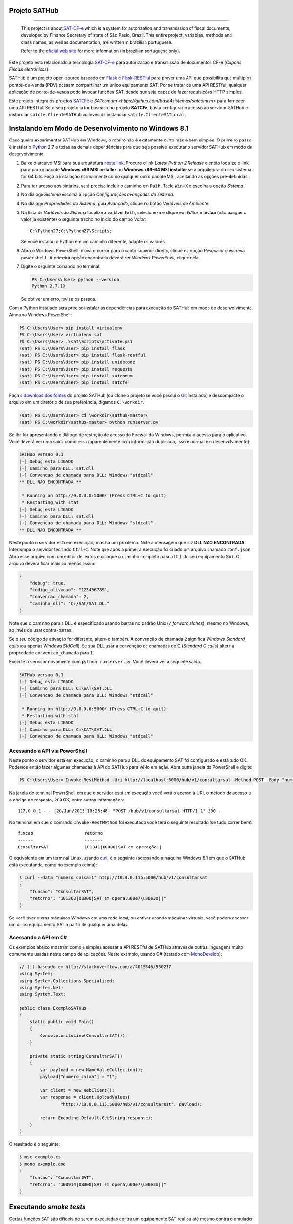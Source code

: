 
Projeto SATHub
==============

.. image:: https://img.shields.io/badge/status-planning-red.svg
    :target: https://pypi.python.org/pypi/sathub/
    :alt: Development status

.. image:: https://img.shields.io/badge/python%20version-2.7-blue.svg
    :target: https://pypi.python.org/pypi/sathub/
    :alt: Supported Python versions

.. image:: https://img.shields.io/pypi/l/sathub.svg
    :target: https://pypi.python.org/pypi/sathub/
    :alt: License

.. image:: https://img.shields.io/pypi/v/sathub.svg
    :target: https://pypi.python.org/pypi/sathub/
    :alt: Latest version

-------

    This project is about `SAT-CF-e`_ which is a system for autorization and
    transmission of fiscal documents, developed by Finance Secretary of
    state of São Paulo, Brazil. This entire project, variables, methods and
    class names, as well as documentation, are written in brazilian
    portuguese.

    Refer to the `oficial web site <http://www.fazenda.sp.gov.br/sat/>`_ for
    more information (in brazilian portuguese only).


Este projeto está relacionado à tecnologia `SAT-CF-e`_ para autorização e
transmissão de documentos CF-e (*Cupons Fiscais eletrônicos*).

SATHub é um projeto open-source baseado em `Flask`_ e `Flask-RESTful`_ para
prover uma API que possibilita que múltiplos pontos-de-venda (PDV) possam
compartilhar um único equipamento SAT. Por se tratar de uma API RESTful,
qualquer aplicação de ponto-de-venda pode invocar funções SAT, desde que seja
capaz de fazer requisições HTTP simples.

.. image:: https://raw.github.com/base4sistemas/sathub/master/doc/static/topologia.png
    :align: center
    :alt: Topologia envolvendo um servidor SATHub e um equipamento SAT

Este projeto integra os projetos `SATCFe <https://github.com/base4sistemas/satcfe>`_ e
`SATcomum <https://github.com/base4sistemas/satcomum>` para fornecer uma API
RESTful. Se o seu projeto já for baseado no projeto **SATCFe**, basta configurar
o acesso ao servidor SATHub e instanciar ``satcfe.ClienteSATHub`` ao invés de
instanciar ``satcfe.ClienteSATLocal``.


Instalando em Modo de Desenvolvimento no Windows 8.1
====================================================

Caso queira experimentar SATHub em Windows, o roteiro não é exatamente curto mas
é bem simples. O primeiro passo é instalar o `Python`_ 2.7 e todas as demais
dependências para que seja possível executar o servidor SATHub em modo de
desenvolvimento.

#. Baixe o arquivo MSI para sua arquitetura `neste link <https://www.python.org/downloads/windows/>`_.
   Procure o link *Latest Python 2 Release* e então localize o link para para o
   pacote **Windows x86 MSI installer** ou **Windows x86-64 MSI installer** se
   a arquitetura do seu sistema for 64 bits. Faça a instalação normalmente como
   qualquer outro pacote MSI, aceitando as opções pré-definidas.

#. Para ter acesso aos binários, será preciso incluir o caminho em ``Path``.
   Tecle ``Win+X`` e escolha a opção *Sistema*.

#. No diálogo *Sistema* escolha a opção *Configurações avançadas do sistema*.

#. No diálogo *Propriedades do Sistema*, guia *Avançado*, clique no botão
   *Variáveis de Ambiente*.

#. Na lista de *Variáveis do Sistema* localize a variável ``Path``, selecione-a
   e clique em *Editar* e **inclua** (não apague o valor já existente) o
   seguinte trecho no início do campo *Valor*::

        C:\Python27;C:\Python27\Scripts;

   Se você instalou o Python em um caminho diferente, adapte os valores.

#. Abra o Windows PowerShell: mova o cursor para o canto superior direito,
   clique na opção *Pesquisar* e escreva ``powershell``. A primeira opção
   encontrada deverá ser *Windows PowerShell*, clique nela.

#. Digite o seguinte comando no terminal:

   .. sourcecode:: powershell

        PS C:\Users\User> python --version
        Python 2.7.10

   Se obtiver um erro, revise os passos.

Com o Python instalado será preciso instalar as dependências para execução
do SATHub em modo de desenvolvimento. Ainda no Windows PowerShell:

.. sourcecode:: powershell

    PS C:\Users\User> pip install virtualenv
    PS C:\Users\User> virtualenv sat
    PS C:\Users\User> .\sat\Scripts\activate.ps1
    (sat) PS C:\Users\User> pip install flask
    (sat) PS C:\Users\User> pip install flask-restful
    (sat) PS C:\Users\User> pip install unidecode
    (sat) PS C:\Users\User> pip install requests
    (sat) PS C:\Users\User> pip install satcomum
    (sat) PS C:\Users\User> pip install satcfe

Faça o `download dos fontes <https://github.com/base4sistemas/sathub/archive/master.zip>`_
do projeto SATHub (ou clone o projeto se você possui o
`Git <https://git-scm.com/download/win>`_ instalado) e descompacte o arquivo em
um diretório de sua preferência, digamos ``C:\workdir``.

.. sourcecode:: powershell

    (sat) PS C:\Users\User> cd \workdir\sathub-master\
    (sat) PS C:\workdir\sathub-master> python runserver.py

Se lhe for apresentando o diálogo de restrição de acesso do Firewall do Windows,
permita o acesso para o aplicativo. Você deverá ver uma saída como essa
(aparentemente com informação duplicada, isso é normal em desenvolvimento):

.. sourcecode:: text

    SATHub versao 0.1
    [-] Debug esta LIGADO
    [-] Caminho para DLL: sat.dll
    [-] Convencao de chamada para DLL: Windows "stdcall"
    ** DLL NAO ENCONTRADA **

     * Running on http://0.0.0.0:5000/ (Press CTRL+C to quit)
     * Restarting with stat
    [-] Debug esta LIGADO
    [-] Caminho para DLL: sat.dll
    [-] Convencao de chamada para DLL: Windows "stdcall"
    ** DLL NAO ENCONTRADA **

Neste ponto o servidor está em execução, mas há um problema. Note a mensagem
que diz **DLL NAO ENCONTRADA**. Interrompa o servidor teclando ``Ctrl+C``.
Note que após a primeira execução foi criado um arquivo chamado ``conf.json``.
Abra esse arquivo com um editor de textos e coloque o caminho completo para a
DLL do seu equipamento SAT. O arquivo deverá ficar mais ou menos assim:

.. sourcecode:: json

    {
        "debug": true,
        "codigo_ativacao": "123456789",
        "convencao_chamada": 2,
        "caminho_dll": "C:/SAT/SAT.DLL"
    }

Note que o caminho para a DLL é especificado usando barras no padrão Unix
(``/`` *forward slahes*), mesmo no Windows, ao invés de usar contra-barras.

Se o seu código de ativação for diferente, altere-o também. A convenção de
chamada ``2`` significa *Windows Standard calls* (ou apenas *Windows StdCall*).
Se sua DLL usar a convenção de chamadas de C (*Standard C calls*) altere a
propriedade ``convencao_chamada`` para ``1``.

Execute o servidor novamente com ``python runserver.py``. Você deverá ver a
seguinte saída.

.. sourcecode:: text

    SATHub versao 0.1
    [-] Debug esta LIGADO
    [-] Caminho para DLL: C:\SAT\SAT.DLL
    [-] Convencao de chamada para DLL: Windows "stdcall"

     * Running on http://0.0.0.0:5000/ (Press CTRL+C to quit)
     * Restarting with stat
    [-] Debug esta LIGADO
    [-] Caminho para DLL: C:\SAT\SAT.DLL
    [-] Convencao de chamada para DLL: Windows "stdcall"


Acessando a API via PowerShell
------------------------------

Neste ponto o servidor está em execução, o caminho para a DLL do equipamento
SAT foi configurado e está tudo OK. Podemos então fazer algumas chamadas à API
do SATHub para vê-lo em ação. Abra outra janela do PowerShell e digite:

.. sourcecode:: powershell

    PS C:\Users\User> Invoke-RestMethod -Uri http://localhost:5000/hub/v1/consultarsat -Method POST -Body "numero_caixa=1"

Na janela do terminal PowerShell em que o servidor está em execução você verá o
acesso à URI, o método de acesso e o código de resposta, ``200`` OK, entre
outras informações::

    127.0.0.1 - - [20/Jun/2015 10:25:48] "POST /hub/v1/consultarsat HTTP/1.1" 200 -

No terminal em que o comando ``Invoke-RestMethod`` foi executado você terá o
seguinte resultado (se tudo correr bem)::

    funcao                    retorno
    ------                    -------
    ConsultarSAT              101341|08000|SAT em operação||

O equivalente em um terminal Linux, usando `curl`_, é o seguinte (acessando a
máquina Windows 8.1 em que o SATHub está executando, como no exemplo acima):

.. sourcecode:: bash

    $ curl --data "numero_caixa=1" http://10.0.0.115:5000/hub/v1/consultarsat
    {
        "funcao": "ConsultarSAT",
        "retorno": "101363|08000|SAT em opera\u00e7\u00e3o||"
    }

Se você tiver outras máquinas Windows em uma rede local, ou estiver usando
máquinas virtuais, você poderá acessar um único equipamento SAT a partir de
qualquer uma delas.


Acessando a API em C#
---------------------

Os exemplos abaixo mostram como é simples acessar a API RESTful de SATHub
através de outras linguagens muito comumente usadas neste campo de aplicações.
Neste exemplo, usando C# (testado com `MonoDevelop`_):

.. sourcecode:: csharp

    // (!) baseado em http://stackoverflow.com/a/4015346/550237
    using System;
    using System.Collections.Specialized;
    using System.Net;
    using System.Text;

    public class ExemploSATHub
    {
        static public void Main()
        {
            Console.WriteLine(ConsultarSAT());
        }

        private static string ConsultarSAT()
        {
            var payload = new NameValueCollection();
            payload["numero_caixa"] = "1";

            var client = new WebClient();
            var response = client.UploadValues(
                    "http://10.0.0.115:5000/hub/v1/consultarsat", payload);

            return Encoding.Default.GetString(response);
        }
    }

O resultado é o seguinte:

.. sourcecode:: bash

    $ msc exemplo.cs
    $ mono exemplo.exe
    {
        "funcao": "ConsultarSAT",
        "retorno": "100914|08000|SAT em opera\u00e7\u00e3o||"
    }


Executando *smoke tests*
========================

Certas funções SAT são difíceis de serem executadas contra um equipamento SAT
real ou até mesmo contra o emulador desenvolvido pela Secretária da Fazenda,
como por exemplo, ``AtualizarSoftwareSAT`` ou ``CancelarUltimaVenda``. Por esse
motivo foi desenvolvido um *mockup* da biblioteca SAT, que implementa todas as
funções que a biblioteca SAT implementa, mas não acessa nenhum equipamento. As
funções apenas recebem os parâmetros esperados e devolvem uma resposta muito
parecida com uma resposta de sucesso. Desse modo, o *mockup* da biblioteca SAT
torna trivial executar testes simples para verificar o comportamento da API.

Para executar os *smoke tests* será necessário compilar o *mockup* da
biblioteca SAT que está em ``sathub/test/mockup/``. Você irá precisar de um
compilador GCC ou outro capaz de compilar o código. Tipicamente, em um ambiente
Linux, basta invocar ``make`` para produzir o arquivo ``libmockupsat.so``.

Configure o SATHub apontando para o *mockup* da biblioteca SAT (normalmente, a
convenção de chamada será *Standard C*, equivalente a ``1``):

.. sourcecode:: json

    {
        "debug": true,
        "codigo_ativacao": "123456789",
        "convencao_chamada": 1,
        "caminho_dll": "~/sathub/test/mockup/libmockupsat.so"
    }

Para executar os testes é necessário instalar o framework para testes de APIs
RESTful **PyRestTest** e suas dependências:

.. sourcecode:: shell

    (sat)$ pip install pyresttest pyyaml pycurl jsonschema

Abra uma janela de terminal e execute o servidor SATHub:

.. sourcecode:: shell

    (sat)$ python runserver.py

Abra uma outra janela do terminal e vá até o diretório onde está o arquivo YAML
que descreve os testes e execute-os com PyRestTest:

.. sourcecode:: shell

    (sat)$ cd ~/sathub/test/tests
    (sat)$ resttest.py http://localhost:5000 smoke.yaml
    Test Group Metodos SAT-CF-e SUCCEEDED: 14/14 Tests Passed!


Considerações
=============

Via de regra, é recomendado que se mantenha um olho na legislação vigente a
respeito da tecnologia SAT-CF-e e das implicações dessa legislação na tecnologia
de suporte empregrada. Atualmente não há nada regulamentando o acesso
compartilhado ao equipamento SAT. Tudo o que se tem é que essa possibilidade tem
sido aventada desde os primórdios do projeto.

Sendo assim, apenas use o bom senso ao compartilhar o acesso ao equipamento SAT
e evite compartilhar muitos pontos-de-venda em único equipamento. Considere
balancear o número de pontos-de-venda e tenha sempre uma folga para redirecionar
em caso de pane em um equipamento, por exemplo.


.. _`SAT-CF-e`: http://www.fazenda.sp.gov.br/sat/
.. _`satcfe`: https://github.com/base4sistemas/satcfe
.. _`Python`: https://www.python.org/
.. _`Flask`: http://flask.pocoo.org/
.. _`Flask-RESTful`: https://flask-restful.readthedocs.org/
.. _`curl`: http://curl.haxx.se/
.. _`MonoDevelop`: http://www.monodevelop.com/
